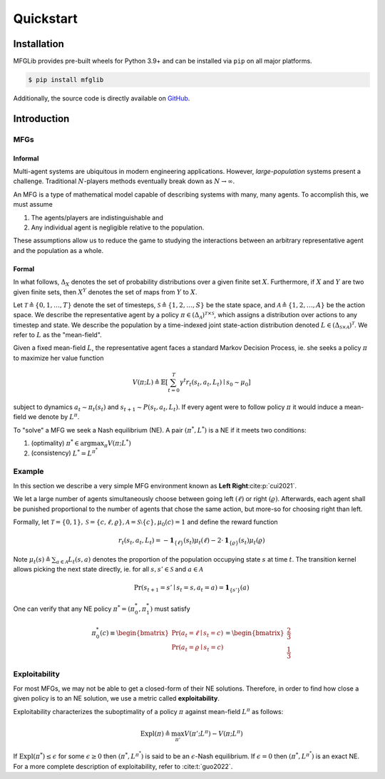 Quickstart
==========

Installation
------------

MFGLib provides pre-built wheels for Python 3.9+ and can be installed via ``pip`` on
all major platforms.

.. code-block::

   $ pip install mfglib

Additionally, the source code is directly available on `GitHub <https://github.com/radar-research-lab/MFGLib>`_.

Introduction
------------

MFGs
^^^^

Informal
""""""""

Multi-agent systems are ubiquitous in modern engineering applications. However, *large-population* systems
present a challenge. Traditional :math:`N`-players methods eventually break down as :math:`N \to \infty`.

An MFG is a type of mathematical model capable of describing systems with many, many agents. To accomplish this,
we must assume

1. The agents/players are indistinguishable and
2. Any individual agent is negligible relative to the population.

These assumptions allow us to reduce the game to studying the interactions between an arbitrary representative
agent and the population as a whole.

Formal
""""""

In what follows, :math:`\Delta_{X}` denotes the set of probability distributions over a given finite set :math:`X`. Furthermore,
if :math:`X` and :math:`Y` are two given finite sets, then :math:`X^Y` denotes the set of maps from :math:`Y` to :math:`X`.

Let :math:`\mathcal{T} \triangleq \{0, 1, \dots, T\}` denote the set of timesteps, :math:`\mathcal{S} \triangleq \{1, 2, \dots, S\}`
be the state space, and :math:`\mathcal{A} \triangleq \{1, 2, \dots, A\}` be the action space. We describe the representative agent
by a policy :math:`\pi \in \left( \Delta_{\mathcal{A}} \right)^{\mathcal{T} \times \mathcal{S}}`,
which assigns a distribution over actions to any timestep and state. We describe the population by a time-indexed joint state-action
distribution denoted :math:`L \in \left( \Delta_{\mathcal{S} \times \mathcal{A}} \right)^{\mathcal{T}}`. We refer to :math:`L`
as the "mean-field".

Given a fixed mean-field :math:`L`, the representative agent faces a standard Markov Decision Process, ie. she
seeks a policy :math:`\pi` to maximize her value function

.. math::

    V(\pi; L) \triangleq \mathbb{E}\left[ \sum_{t=0}^{T} \gamma^t r_t(s_t, a_t, L_t) \mid s_0 \sim \mu_0 \right]

subject to dynamics :math:`a_t \sim \pi_t(s_t)` and :math:`s_{t + 1} \sim P(s_t, a_t, L_t)`. If every agent
were to follow policy :math:`\pi` it would induce a mean-field we denote by :math:`L^{\pi}`.

To "solve" a MFG we seek a Nash equilibrium (NE). A pair :math:`\left( \pi^*, L^* \right)` is a NE
if it meets two conditions:

1. (optimality) :math:`\pi^* \in \arg \max_{\pi} V(\pi; L^*)`
2. (consistency) :math:`L^* = L^{\pi^*}`

Example
^^^^^^^

In this section we describe a very simple MFG environment known as **Left Right**:cite:p:`cui2021`.

We let a large number of agents simultaneously choose between going left :math:`(\ell)` or right :math:`(\varrho)`. Afterwards,
each agent shall be punished proportional to the number of agents that chose the same action, but more-so
for choosing right than left.

Formally, let :math:`\mathcal{T} = \{0, 1\}, \mathcal{S} = \{c, \ell, \varrho \}, \mathcal{A} = \mathcal{S} \setminus \{c\}, \mu_0(c) = 1`
and define the reward function

.. math::

    r_t(s_t, a_t, L_t) = - \mathbf{1}_{\{ \ell \}} (s_t) \mu_t(\ell) - 2 \cdot \mathbf{1}_{\{ \varrho \}} (s_t) \mu_t(\varrho)

Note :math:`\mu_t(s) \triangleq \sum_{a \in \mathcal{A}} L_t(s, a)` denotes the proportion of the population occupying state :math:`s` at time :math:`t`.
The transition kernel allows picking the next state directly, ie. for all :math:`s, s' \in \mathcal{S}` and
:math:`a \in \mathcal{A}`

.. math::

    \Pr(s_{t + 1} = s' \mid s_t = s, a_t = a) = \mathbf{1}_{\{ s' \}}(a)

One can verify that any NE policy :math:`\pi^* = (\pi_0^*, \pi_1^*)` must satisfy

.. math::

    \pi_0^*(c) \equiv \begin{bmatrix} \Pr(a_t = \ell \mid s_t = c) \\ \Pr(a_t = \varrho \mid s_t = c) \end{bmatrix} = \begin{bmatrix} \frac{2}{3} \\ \frac{1}{3} \end{bmatrix}

Exploitability
^^^^^^^^^^^^^^

For most MFGs, we may not be able to get a closed-form of their NE solutions. Therefore, in order to find how close a
given policy is to an NE solution, we use a metric called **exploitability**.

Exploitability characterizes the suboptimality of a policy :math:`\pi` against mean-field :math:`L^{\pi}` as follows:

.. math::

    \text{Expl}(\pi) \triangleq \max_{\pi'} V(\pi'; L^{\pi}) - V(\pi; L^{\pi})

If :math:`\text{Expl}(\pi^*) \leq \epsilon` for some :math:`\epsilon \geq 0` then :math:`( \pi^*, L^{\pi^*} )`
is said to be an :math:`\epsilon`-Nash equilibrium. If :math:`\epsilon = 0` then :math:`( \pi^*, L^{\pi^*} )` is
an exact NE. For a more complete description of exploitability, refer to :cite:t:`guo2022`.
